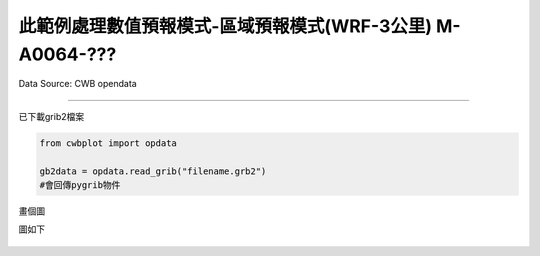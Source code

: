 此範例處理數值預報模式-區域預報模式(WRF-3公里) M-A0064-???
----------------


Data Source: CWB opendata

^^^^^^^^^^

已下載grib2檔案

.. code-block:: python
   
   from cwbplot import opdata
   
   gb2data = opdata.read_grib("filename.grb2")
   #會回傳pygrib物件


畫個圖

.. code-block:: python
   import matplotlib.pyplot as plt
   import cwbplot.cwb_colorbar as cwbcbar
   from cwbplot import opdata, projinfo
   
   grib2info = opdata.read_grib("M-A0064-22101600-012.grb2")
   allvar = grib2info.select()[:]
   lats, lons = allvar[0].latlons()
   analDate = allvar[0].analDate.strftime("%y%m%d%H")
   fcst = str(allvar[0].forecastTime)
   valDate = allvar[0].validDate.strftime("%y%m%d%H")
   temp2m = allvar[62]["values"] - 273.15
   rh2m = allvar[65]["values"]

   fig,axs = plt.subplots(1,2,figsize=(24,10))
   tempcbar = cwbcbar.surfT()
   rhcbar = cwbcbar.rh(style="rhcc")
   for cnt, ax in enumerate(axs.flatten()):
       if cnt == 0:
           proj = projinfo.wrfd(lons,lats, domain="d02", res="f", projection="cyl", ax=ax)
           ctf = proj.contourf(lons, lats, temp2m, **tempcbar, latlon=True)
           cbar = plt.colorbar(ctf, orientation='horizontal', ax = ax,pad=0.03)
           cbar.set_label("($^\circ$C)")
           ax.set_title(f"{analDate}  {fcst}  {valDate}\nTemperature at 2m")
       else:
           proj = projinfo.wrfd(lons,lats, domain="d02", res="f", projection="cyl", \
                                cut=[116, 126, 19, 30], ax=ax)
           ctf = proj.contourf(lons, lats, rh2m, **rhcbar, latlon=True)
           cbar = plt.colorbar(ctf, ax = ax, fraction=0.05)
           cbar.set_label("%")
           ax.set_title(f"{analDate}  {fcst}  {valDate}\nRelative Humidity at 2m")
   proj.drawmeridians(np.arange(100,141,5), color='dimgray', labels=[0, 0, 0, 1], yoffset = 0 )
   proj.drawparallels(np.arange(10,51,5), color='dimgray', labels=[1, 0, 0, 0], xoffset = 0 )
   proj.drawcoastlines()
   plt.savefig("M-A0064.png", dpi=250, format="png", bbox_inches='tight')

圖如下

.. figure:: ../image/_gallery/M-A0064.png
   :align: center
